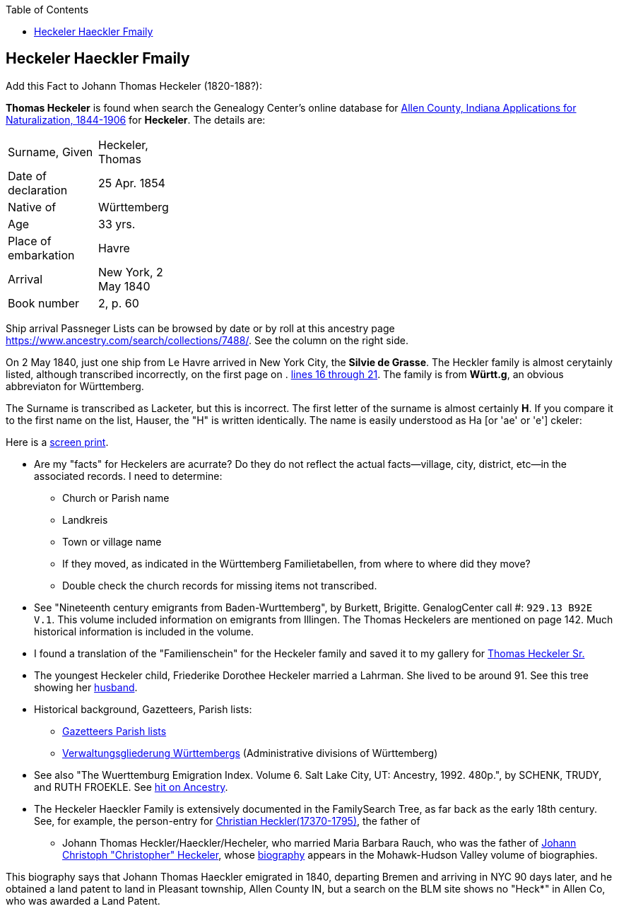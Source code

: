 :toc:
:stylesheet: dark.css
:stylesdir: /home/kurt/skins 
:docinfo: shared
:docinfodir: /home/kurt/docinfo
:nofooter:

== Heckeler Haeckler Fmaily

Add this Fact to Johann Thomas Heckeler (1820-188?):

*Thomas Heckeler* is found when search the Genealogy Center's online database for https://www.genealogycenter.info/search_naturalizations.php[Allen County, Indiana Applications for Naturalization, 1844-1906]
for *Heckeler*. The details are:

[width="30%",frame="none",grid="rows"]
|===
|Surname, Given|Heckeler, Thomas
|Date of declaration|25 Apr. 1854
|Native of|Württemberg
|Age|33 yrs.
|Place of embarkation|Havre
|Arrival|New York, 2 May 1840
|Book number|2, p. 60
|===

Ship arrival Passneger Lists can be browsed by date or by roll at this ancestry page https://www.ancestry.com/search/collections/7488/[https://www.ancestry.com/search/collections/7488/]. 
See the column on the right side.

On 2 May 1840, just one ship from Le Havre arrived in New York City, the *Silvie de Grasse*. The Heckler family is almost cerytainly listed, although transcribed incorrectly, on the first page on . 
https://www.ancestry.com/imageviewer/collections/7488/images/NYM237_41-0635?ssrc=&backlabel=Return&pId=1022618750[lines 16 through 21]. The family is from *Württ.g*, an obvious abbreviaton for
Württemberg. 

The Surname is transcribed as Lacketer, but this is incorrect. The first letter of the surname is almost certainly *H*. If you compare it to the first name on the list, Hauser, the "H" is written 
identically. The name is easily understood as Ha [or 'ae' or 'e'] ckeler:

Here is a link:./heckeler-family-on-silvie-de-grasse.png[screen print].

* Are my "facts" for Heckelers are acurrate? Do they do not reflect the actual facts--village, city, district, etc--in the associated records.
  I need to determine:
  - Church or Parish name
  - Landkreis
  - Town or village name
  - If they moved, as indicated in the Württemberg Familietabellen, from where to where did they move? 
  - Double check the church records for missing items not transcribed.

* See "Nineteenth century emigrants from Baden-Wurttemberg", by Burkett, Brigitte. GenalogCenter call #: `929.13 B92E V.1`. This volume included information on emigrants from Illingen.
  The Thomas Heckelers are mentioned on page 142. Much historical information is included in the volume.

* I found a translation of the "Familienschein" for the Heckeler family and saved it to my gallery for https://bit.ly/3epGBIH[Thomas Heckeler Sr.] 

* The youngest Heckeler child, Friederike Dorothee Heckeler married a Lahrman. She lived to be around 91. See this tree showing her https://www.ancestry.com/family-tree/person/tree/88572640/person/30570759641/facts[husband].

* Historical background, Gazetteers, Parish lists:
  - https://www.familysearch.org/en/wiki/Baden-W%C3%BCrttemberg_Gazetteers[Gazetteers Parish lists]
  - https://de.wikipedia.org/wiki/Verwaltungsgliederung_W%C3%BCrttembergs[Verwaltungsgliederung Württembergs] (Administrative divisions of Württemberg)

* See also  "The Wuerttemburg Emigration Index. Volume 6. Salt Lake City, UT: Ancestry, 1992. 480p.", by SCHENK, TRUDY, and RUTH FROEKLE. 
  See link:https://www.ancestry.com/discoveryui-content/view/2533906:7486?tid=68081704&pid=122401939145&hid=1007441200779[hit on Ancestry].

* The Heckeler Haeckler Family is extensively documented in the FamilySearch Tree, as far back as the early 18th century. 
  See, for example, the person-entry for 
  https://www.familysearch.org/tree/pedigree/landscape/LCX4-2C6[Christian Heckler(17370-1795)], the father of 
  - Johann Thomas Heckler/Haeckler/Hecheler, who
  married Maria Barbara Rauch, who was the father of https://www.ancestry.com/family-tree/person/tree/68081704/person/122401939145/facts[Johann Christoph "Christopher" Heckeler],
  whose https://www.ancestry.com/imageviewer/collections/48324/images/HudsonMohawkII-002839-892?pId=292090[biography] appears in the Mohawk-Hudson Valley volume of biographies. 

This biography says that Johann Thomas Haeckler emigrated in 1840, departing Bremen and arriving in NYC 90 days later, and he obtained a land patent to land in Pleasant township, 
Allen County IN, but a search on the BLM site shows no "Heck*" in Allen Co, who was awarded a Land Patent.

